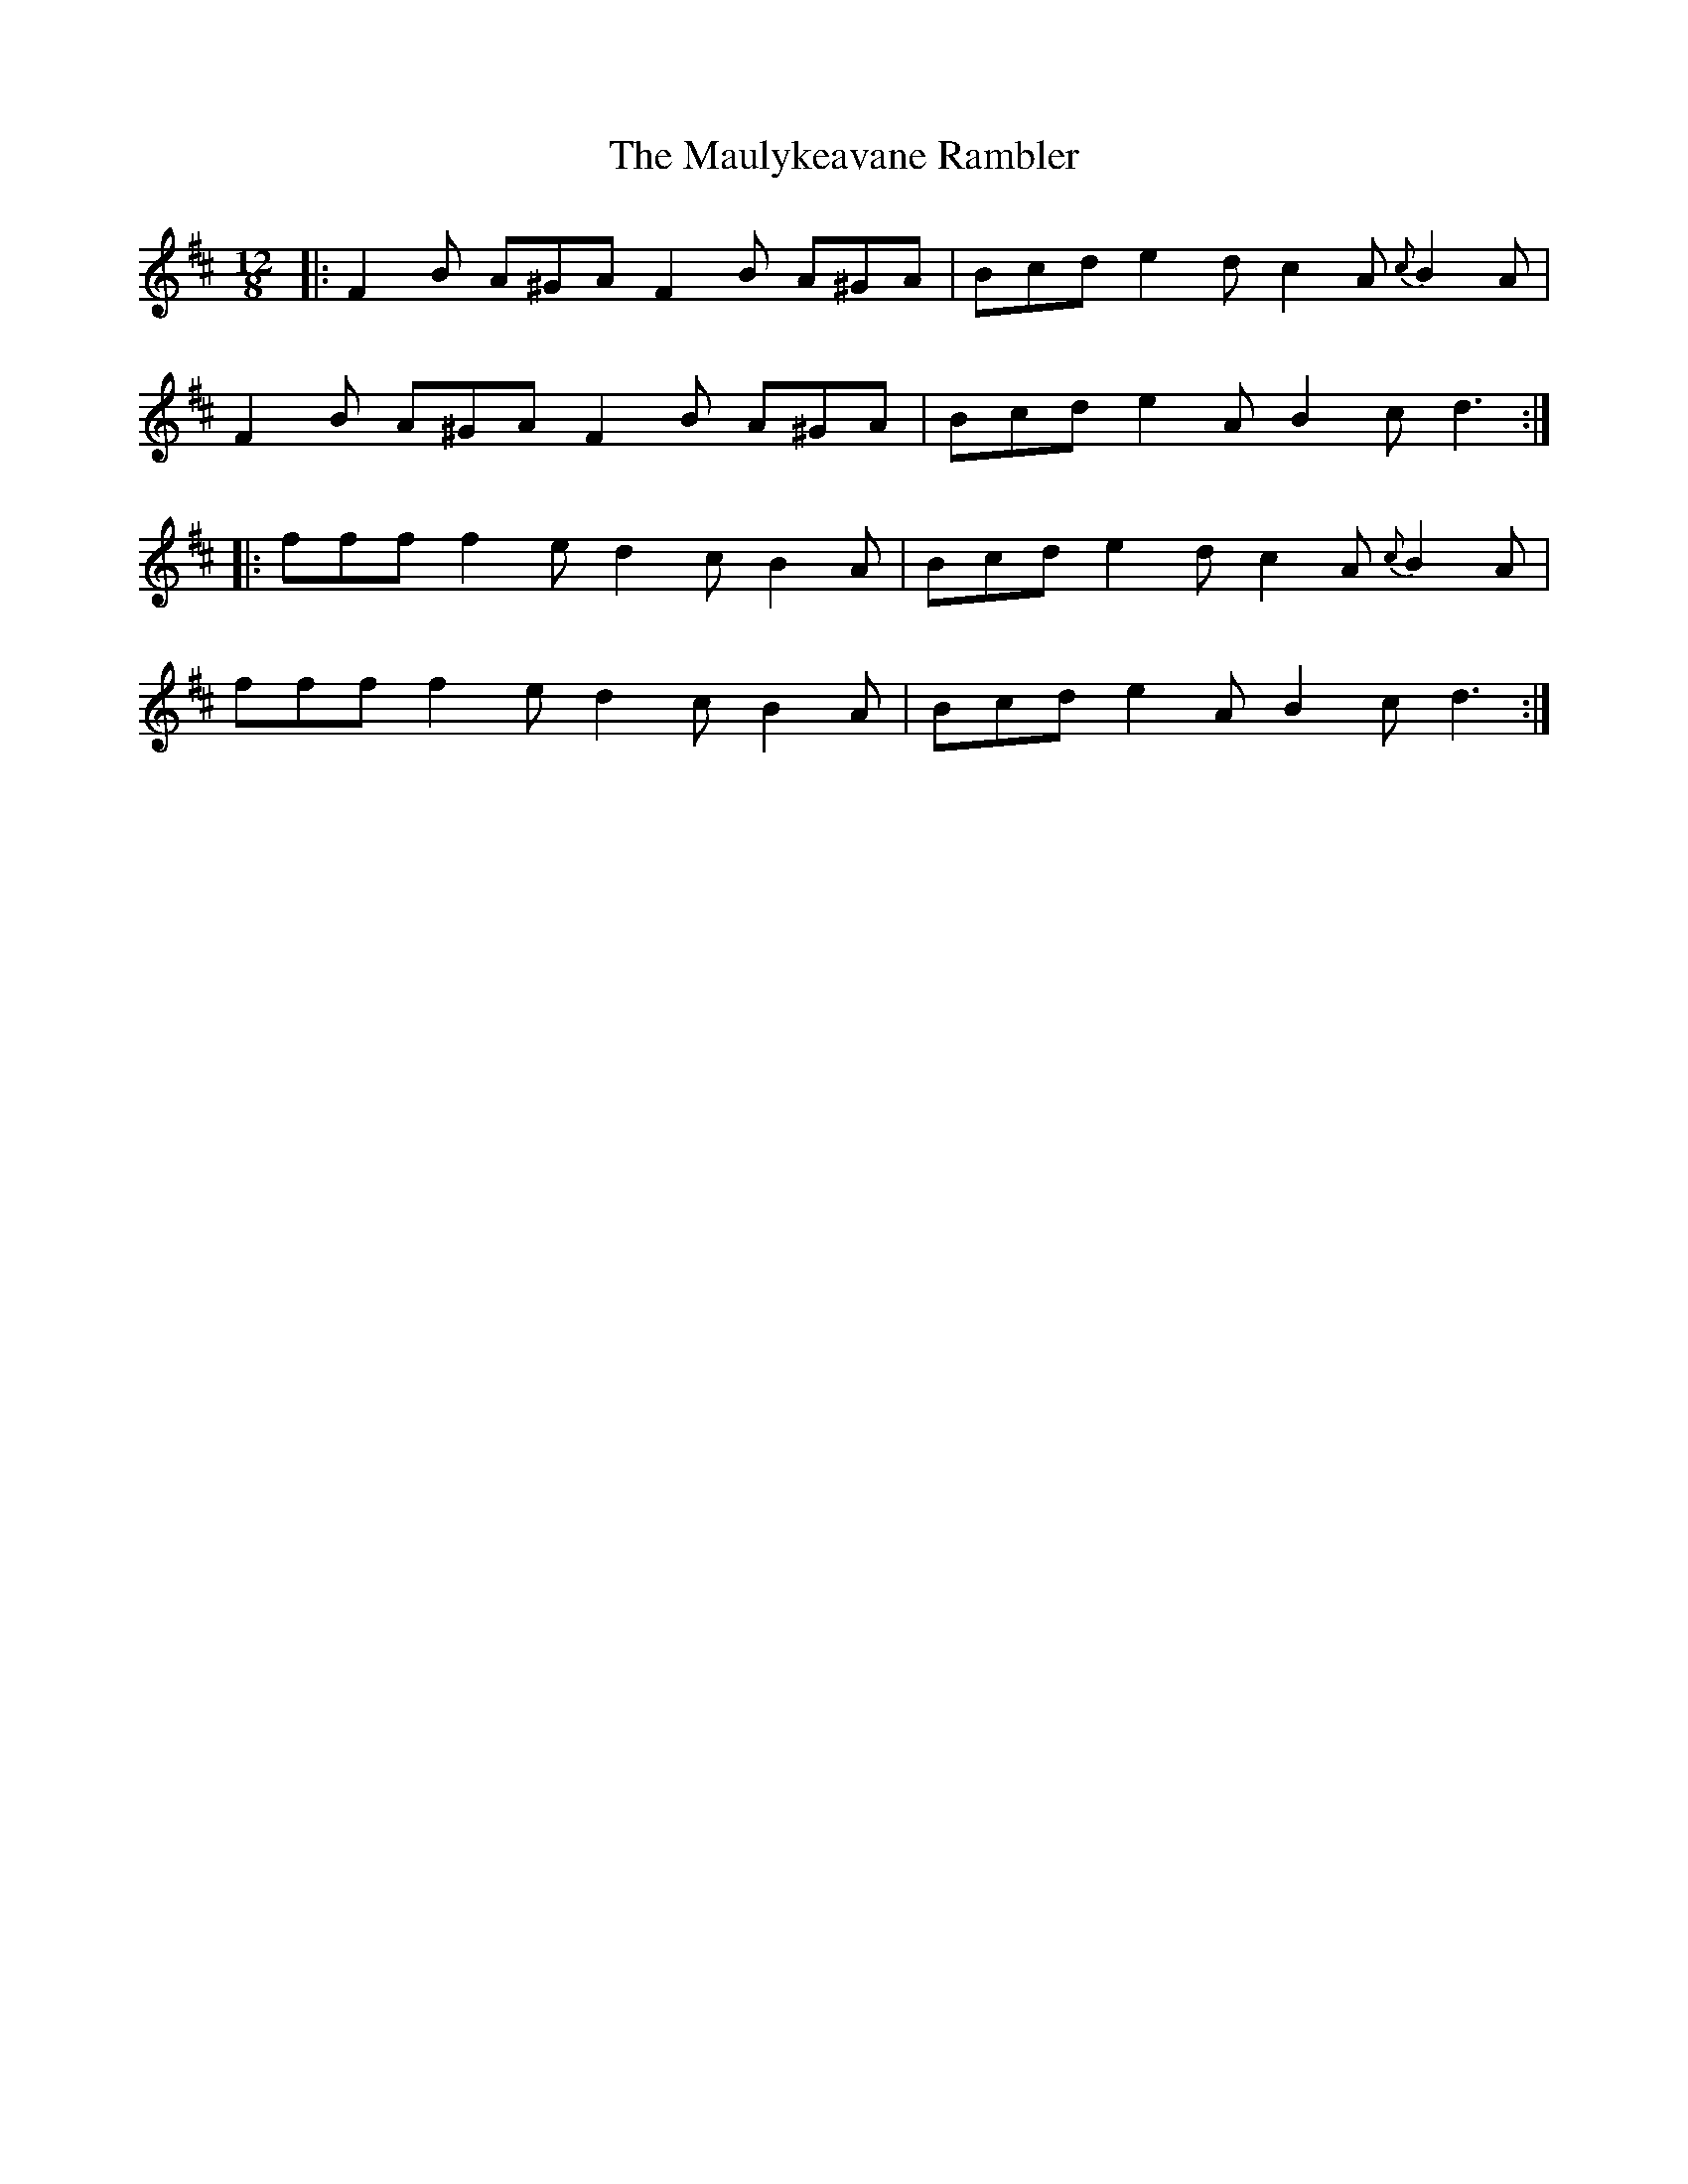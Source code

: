 X: 25924
T: Maulykeavane Rambler, The
R: slide
M: 12/8
K: Dmajor
|:F2B A^GA F2B A^GA|Bcd e2d c2A {c}B2A|
F2B A^GA F2B A^GA|Bcd e2A B2c d3:|
|:fff f2e d2c B2A|Bcd e2d c2A {c}B2A|
fff f2e d2c B2A|Bcd e2A B2c d3:|

